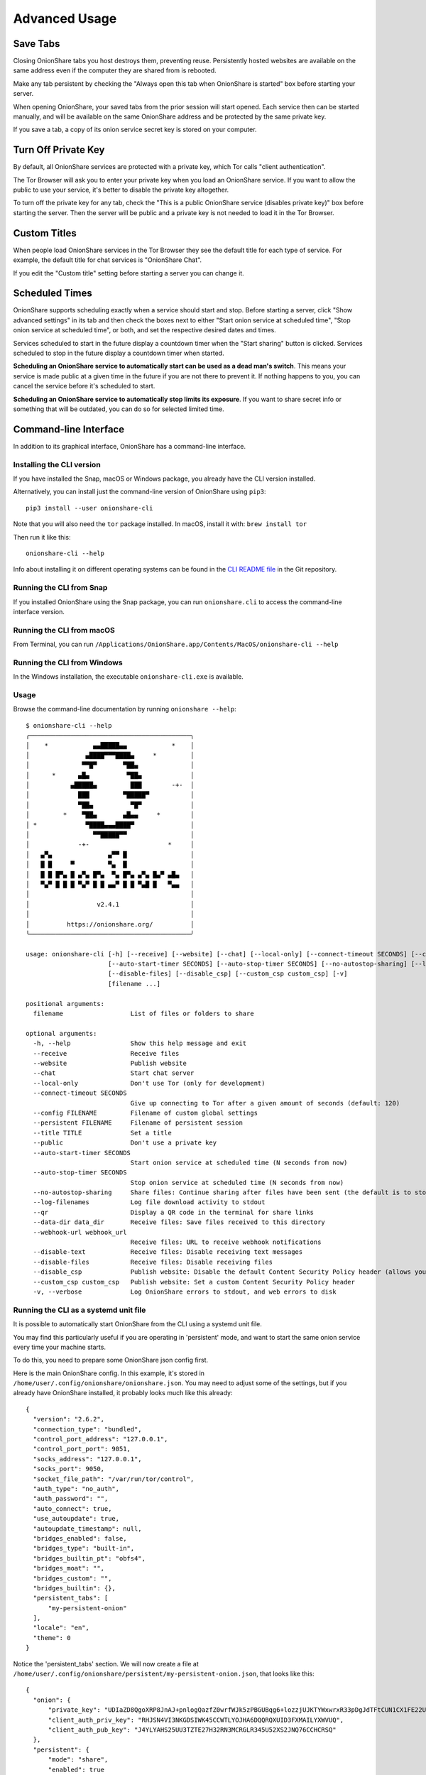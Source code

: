 Advanced Usage
==============

.. _save_tabs:

Save Tabs
---------

Closing OnionShare tabs you host destroys them, preventing reuse.
Persistently hosted websites are available on the same address even if the computer they are shared from is rebooted.

Make any tab persistent by checking the "Always open this tab when OnionShare is started" box before starting your server.

.. image:: _static/screenshots/advanced-save-tabs.png

When opening OnionShare, your saved tabs from the prior session will start opened.
Each service then can be started manually, and will be available on the same OnionShare address and be protected by the same private key.

If you save a tab, a copy of its onion service secret key is stored on your computer.

.. _turn_off_private_key:

Turn Off Private Key
--------------------

By default, all OnionShare services are protected with a private key, which Tor calls "client authentication".

The Tor Browser will ask you to enter your private key when you load an OnionShare service.
If you want to allow the public to use your service, it's better to disable the private key altogether.

To turn off the private key for any tab, check the "This is a public OnionShare service (disables private key)" box before starting the server.
Then the server will be public and a private key is not needed to load it in the Tor Browser.

.. _custom_titles:

Custom Titles
-------------

When people load OnionShare services in the Tor Browser they see the default title for each type of service.
For example, the default title for chat services is "OnionShare Chat".

If you edit the "Custom title" setting before starting a server you can change it.

Scheduled Times
---------------

OnionShare supports scheduling exactly when a service should start and stop.
Before starting a server, click "Show advanced settings" in its tab and then check the boxes next to either
"Start onion service at scheduled time", "Stop onion service at scheduled time", or both, and set the respective desired dates and times.

Services scheduled to start in the future display a countdown timer when the "Start sharing" button is clicked.
Services scheduled to stop in the future display a countdown timer when started.

**Scheduling an OnionShare service to automatically start can be used as a dead man's switch**.
This means your service is made public at a given time in the future if you are not there to prevent it.
If nothing happens to you, you can cancel the service before it's scheduled to start.

.. image:: _static/screenshots/advanced-schedule-start-timer.png

**Scheduling an OnionShare service to automatically stop limits its exposure**.
If you want to share secret info or something that will be outdated, you can do so for selected limited time.

.. image:: _static/screenshots/advanced-schedule-stop-timer.png

.. _cli:

Command-line Interface
----------------------

In addition to its graphical interface, OnionShare has a command-line interface.

Installing the CLI version
^^^^^^^^^^^^^^^^^^^^^^^^^^

If you have installed the Snap, macOS or Windows package, you already have the CLI version installed.

Alternatively, you can install just the command-line version of OnionShare using ``pip3``::

    pip3 install --user onionshare-cli

Note that you will also need the ``tor`` package installed. In macOS, install it with: ``brew install tor``

Then run it like this::

    onionshare-cli --help

Info about installing it on different operating systems can be found in the `CLI README file <https://github.com/onionshare/onionshare/blob/develop/cli/README.md>`_ in the Git repository.

Running the CLI from Snap
^^^^^^^^^^^^^^^^^^^^^^^^^

If you installed OnionShare using the Snap package, you can run ``onionshare.cli`` to access the command-line interface version.

Running the CLI from macOS
^^^^^^^^^^^^^^^^^^^^^^^^^^

From Terminal, you can run ``/Applications/OnionShare.app/Contents/MacOS/onionshare-cli --help``

Running the CLI from Windows
^^^^^^^^^^^^^^^^^^^^^^^^^^^^

In the Windows installation, the executable ``onionshare-cli.exe`` is available.

Usage
^^^^^

Browse the command-line documentation by running ``onionshare --help``::

    $ onionshare-cli --help
    ╭───────────────────────────────────────────╮
    │    *            ▄▄█████▄▄            *    │
    │               ▄████▀▀▀████▄     *         │
    │              ▀▀█▀       ▀██▄              │
    │      *      ▄█▄          ▀██▄             │
    │           ▄█████▄         ███        -+-  │
    │             ███         ▀█████▀           │
    │             ▀██▄          ▀█▀             │
    │         *    ▀██▄       ▄█▄▄     *        │
    │ *             ▀████▄▄▄████▀               │
    │                 ▀▀█████▀▀                 │
    │             -+-                     *     │
    │   ▄▀▄               ▄▀▀ █                 │
    │   █ █     ▀         ▀▄  █                 │
    │   █ █ █▀▄ █ ▄▀▄ █▀▄  ▀▄ █▀▄ ▄▀▄ █▄▀ ▄█▄   │
    │   ▀▄▀ █ █ █ ▀▄▀ █ █ ▄▄▀ █ █ ▀▄█ █   ▀▄▄   │
    │                                           │
    │                  v2.4.1                   │
    │                                           │
    │          https://onionshare.org/          │
    ╰───────────────────────────────────────────╯

    usage: onionshare-cli [-h] [--receive] [--website] [--chat] [--local-only] [--connect-timeout SECONDS] [--config FILENAME] [--persistent FILENAME] [--title TITLE] [--public]
                          [--auto-start-timer SECONDS] [--auto-stop-timer SECONDS] [--no-autostop-sharing] [--log-filenames] [--qr] [--data-dir data_dir] [--webhook-url webhook_url] [--disable-text]
                          [--disable-files] [--disable_csp] [--custom_csp custom_csp] [-v]
                          [filename ...]

    positional arguments:
      filename                  List of files or folders to share

    optional arguments:
      -h, --help                Show this help message and exit
      --receive                 Receive files
      --website                 Publish website
      --chat                    Start chat server
      --local-only              Don't use Tor (only for development)
      --connect-timeout SECONDS
                                Give up connecting to Tor after a given amount of seconds (default: 120)
      --config FILENAME         Filename of custom global settings
      --persistent FILENAME     Filename of persistent session
      --title TITLE             Set a title
      --public                  Don't use a private key
      --auto-start-timer SECONDS
                                Start onion service at scheduled time (N seconds from now)
      --auto-stop-timer SECONDS
                                Stop onion service at scheduled time (N seconds from now)
      --no-autostop-sharing     Share files: Continue sharing after files have been sent (the default is to stop sharing)
      --log-filenames           Log file download activity to stdout
      --qr                      Display a QR code in the terminal for share links
      --data-dir data_dir       Receive files: Save files received to this directory
      --webhook-url webhook_url
                                Receive files: URL to receive webhook notifications
      --disable-text            Receive files: Disable receiving text messages
      --disable-files           Receive files: Disable receiving files
      --disable_csp             Publish website: Disable the default Content Security Policy header (allows your website to use third-party resources)
      --custom_csp custom_csp   Publish website: Set a custom Content Security Policy header
      -v, --verbose             Log OnionShare errors to stdout, and web errors to disk


Running the CLI as a systemd unit file
^^^^^^^^^^^^^^^^^^^^^^^^^^^^^^^^^^^^^^

It is possible to automatically start OnionShare from the CLI using a systemd unit file.

You may find this particularly useful if you are operating in 'persistent' mode, and want to start the same onion service every time your machine starts.

To do this, you need to prepare some OnionShare json config first.

Here is the main OnionShare config. In this example, it's stored in ``/home/user/.config/onionshare/onionshare.json``. You may need to adjust some of the settings, but if you already have OnionShare installed, it probably looks much like this already::

    {
      "version": "2.6.2",
      "connection_type": "bundled",
      "control_port_address": "127.0.0.1",
      "control_port_port": 9051,
      "socks_address": "127.0.0.1",
      "socks_port": 9050,
      "socket_file_path": "/var/run/tor/control",
      "auth_type": "no_auth",
      "auth_password": "",
      "auto_connect": true,
      "use_autoupdate": true,
      "autoupdate_timestamp": null,
      "bridges_enabled": false,
      "bridges_type": "built-in",
      "bridges_builtin_pt": "obfs4",
      "bridges_moat": "",
      "bridges_custom": "",
      "bridges_builtin": {},
      "persistent_tabs": [
          "my-persistent-onion"
      ],
      "locale": "en",
      "theme": 0
    }


Notice the 'persistent_tabs' section. We will now create a file at ``/home/user/.config/onionshare/persistent/my-persistent-onion.json``, that looks like this::

    {
      "onion": {
          "private_key": "UDIaZD8QgoXRP8JnAJ+pnlogQazfZ0wrfWJk5zPBGUBqg6+lozzjUJKTYWxwrxR33pDgJdTFtCUN1CX1FE22UQ==",
          "client_auth_priv_key": "RHJSN4VI3NKGDSIWK45CCWTLYOJHA6DQQRQXUID3FXMAILYXWVUQ",
          "client_auth_pub_key": "J4YLYAHS25UU3TZTE27H32RN3MCRGLR345U52XS2JNQ76CCHCRSQ"
      },
      "persistent": {
          "mode": "share",
          "enabled": true
      },
      "general": {
          "title": null,
          "public": false,
          "autostart_timer": 0,
          "autostop_timer": 0,
          "service_id": "niktadkcp6z7rym3r5o3j2hnmis53mno5ughvur357xo7jkjvmqrchid",
          "qr": false
      },
      "share": {
         "autostop_sharing": true,
         "filenames": [
           "/home/user/my-shared-file.txt"
         ]
      },
      "receive": {
         "data_dir": "/home/user/OnionShare",
         "webhook_url": null,
         "disable_text": false,
         "disable_files": false
      },
      "website": {
         "disable_csp": false,
         "custom_csp": null,
         "filenames": []
      },
      "chat": {}
    }

**Don't actually use this private key, service_id or client_auth keys! They are shown only as an example. Never share the private_key with anyone.**

The easiest way to generate the onion address and private key is to first create a 'pinned' OnionShare tab in the desktop app and started the share for the first time. This will then have saved the persistent settings to your ``.config/onionshare/persistent/`` folder with a random name. You can unpin that tab once you've generated it the first time. Or, you can leave it where it is, and use that persistent file in your systemd unit file below.

Now you can create a systemd unit file in ``/etc/systemd/system/onionshare-cli.service``. Be sure to adjust the User and Group to your own user/group, as well as changes to any paths to the onionshare-cli binary or the paths to your JSON configs and shares.

The systemd unit file should look like this::

    [Unit]
    Description=OnionShare CLI
    After=network.target

    [Service]
    ExecStart=/home/user/.local/bin/onionshare-cli --persistent /home/user/.config/onionshare/persistent/my-persistent-onion.json /home/user/my-shared-file.txt
    Restart=on-failure
    User=user
    Group=user

    [Install]
    WantedBy=multi-user.target

Note that although ``/home/user/my-shared-file.txt`` was defined in the ``filenames`` section of the ``my-persistent-onion.json`` file, it's still necessary to specify it as the argument to the onionshare-cli command.

Be sure to run ``sudo systemctl daemon-reload`` after creating the unit file.

Now you can run ``sudo systemctl start onionshare-cli.service``. If you have ``journalctl`` installed, you can run ``sudo journalctl -f -t onionshare-cli``, and you should see some output of your service starting::

    [...]
    Feb 09 10:14:09 onionshare onionshare-cli[18852]: [6.5K blob data]
    Feb 09 10:14:18 onionshare onionshare-cli[18852]: Compressing files.
    Feb 09 10:14:18 onionshare onionshare-cli[18852]: Give this address and private key to the recipient:
    Feb 09 10:14:18 onionshare onionshare-cli[18852]: http://niktadkcp6z7rym3r5o3j2hnmis53mno5ughvur357xo7jkjvmqrchid.onion
    Feb 09 10:14:18 onionshare onionshare-cli[18852]: Private key: RHJSN4VI3NKGDSIWK45CCWTLYOJHA6DQQRQXUID3FXMAILYXWVUQ
    Feb 09 10:14:18 onionshare onionshare-cli[18852]: Press Ctrl+C to stop the server

If you don't want your users to use a Private Key, set ``public`` to be ``true`` in the ``general`` settings of the my-persistent-onion.json file.


Keyboard Shortcuts
------------------

The OnionShare desktop application contains some keyboard shortcuts, for convenience and accessibility::

    Ctrl T - New Tab
    Ctrl X - Closes current tab

And from the main mode chooser screen::

    Ctrl S - Share mode
    Ctrl R - Receive mode
    Ctrl W - Website mode
    Ctrl C - Chat mode
    Ctrl H - Settings tab


Migrating your OnionShare data to another computer
--------------------------------------------------

You may want to migrate your OnionShare data when switching to another computer. This is especially true if you had a 'persistent' onion address and you want to preserve it.

OnionShare stores all such data in a specific folder. Copy the relevant folder for your operating system below, to your new computer:

 * Linux: ``~/.config/onionshare``
 * macOS: ``~/Library/Application Support/OnionShare``
 * Windows: ``%APPDATA%\OnionShare``


Configuration file parameters
-----------------------------

OnionShare stores its settings in a JSON file. Both the CLI and the Desktop versions use this configuration file. The CLI also lets you specify a path to a custom configuration file with ``--config``.

Below are the configuration file parameters and what they mean. If your configuration file has other parameters not listed here, they may be obsolete from older OnionShare versions.

==================== =========== ===========
Parameter            Type        Explanation
==================== =========== ===========
version              ``string``  The version of OnionShare. You should not ever need to change this value.
connection_type      ``string``  The way in which OnionShare connects to Tor. Valid options are 'bundled', 'automatic' (use Tor Browser's Tor connection), 'control_port' or 'socket_file'. Default: 'bundled'
control_port_address ``string``  The IP address of Tor's Control port, if ``connection_type`` is set to 'control_port'. Default: '127.0.0.1'
control_port_port    ``integer`` The port number of Tor's Control port, if ``connection_type`` is set to 'control_port'. Default: '9051'
socks_address        ``string``  The IP address of Tor's SOCKS proxy, if ``connection_type`` is set to 'control_port' or 'socket_file'. Default: '127.0.0.1'
socks_port           ``integer`` The port number of Tor's SOCKS proxy, if ``connection_type`` is set to 'control_port' or 'socket_file'. Default: '127.0.0.1'
socket_file_path     ``string``  The path to Tor's socket file, if ``connection_type`` is set to 'socket_file'. Default: '/var/run/tor/control'
auth_type            ``string``  If access to Tor's control port requires a password, this can be set to 'password', otherwise 'no_auth'. Default: 'no_auth'
auth_password        ``string``  If access to Tor's control port requires a password, and ``auth_type`` is set to 'password', specify the password here. Default: ''
auto_connect         ``boolean`` Whether OnionShare should automatically connect to Tor when it starts. Default: False
use_autoupdate       ``boolean`` Whether OnionShare should automatically check for updates (over Tor). This setting is only valid for MacOS or Windows installations. Default: True.
autoupdate_timestamp ``integer`` The last time OnionShare checked for updates. Default: None
bridges_enabled      ``boolean`` Whether to connect to Tor using bridges. Default: False
bridges_type         ``string``  When ``bridges_enabled`` is True, where to load bridges from. Options are "built-in" (bridges shipped with OnionShare and which may get updated from Tor), "moat" (request bridges from Tor's Moat API), or "custom" (user-supplied bridges). Default: "built-in"
bridges_builtin_pt   ``string``  When ``bridges_type`` is set to "built-in", this specifies which type of bridge protocol to use. Options are "obfs4", "meek-azure" or "snowflake". Default: "obfs4"
bridges_moat         ``string``  When ``bridges_type`` is set to "moat", the bridges returned from Tor's Moat API are stored here. Default: ""
bridges_custom       ``string``  When ``bridges_type`` is set to "custom", the bridges specified by the user are stored here. Separate each bridge line in the string with '\n'. Default: ""
bridges_builtin      ``dict``    When ``bridges_type`` is set to "built-in", OnionShare obtains the latest built-in bridges recommended by Tor and stores them here. Default: {}
persistent_tabs      ``list``    If the user has defined any tabs as 'saved' (meaning that they are persistent each time OnionShare starts, and their onion address doesn't change), these are given a random identifier which gets listed here. The persistent onion is stored as a JSON file with the same name as this identifier, in a subfolder of the OnionShare configuration folder called 'persistent'. Default: []
locale               ``string``  The locale used in OnionShare. Default: None (which is the same as 'en'). For valid locale codes, see 'available_locales' in https://github.com/onionshare/onionshare/blob/main/cli/onionshare_cli/settings.py
theme                ``boolean`` The theme for the OnionShare desktop app. Valid options are 0 (automatically detect the user's computer's light or dark theme), 1 (light) or 2 (dark).
==================== =========== ===========


Configuration file parameters for persistent onions
---------------------------------------------------

As described above, each 'persistent' onion has parameters of its own which are stored in its own JSON file. The path to this file can be specified for the CLI tool with ``--persistent``.

Here is an example persistent JSON configuration::

    {
      "onion": {
          "private_key": "0HGxILDDwYhxAB2Zq8mM3Wu3MirBgK7Fw2/tVrTw1XraElH7MWbVn3lzKbcJEapVWz2TFjaoCAVN48hGqraiRg==",
          "client_auth_priv_key": "UT55HDBA5VSRWOUERMGOHEIBKZCMOOGZAFFNI54GDQFZ6CMCUGIQ",
          "client_auth_pub_key": "TPQCMCV26UEDMCWGZCWAWM4FOJSQKZZTVPC5TC3CAGMDWKV255OA"
      },
      "persistent": {
          "mode": "share",
          "enabled": true,
          "autostart_on_launch": false
      },
      "general": {
          "title": null,
          "public": false,
          "autostart_timer": false,
          "autostop_timer": false,
          "service_id": "hvsufvk2anyadehahfqiacy4wbrjt2atpnagk4itlkh4mdfsg6vhd5ad"
      },
      "share": {
          "autostop_sharing": true,
          "filenames": [
              "/home/user/git/onionshare/desktop/org.onionshare.OnionShare.svg"
          ],
          "log_filenames": false
      },
      "receive": {
          "data_dir": "/home/user/OnionShare",
          "webhook_url": null,
          "disable_text": false,
          "disable_files": false
      },
      "website": {
          "disable_csp": false,
          "custom_csp": null,
          "log_filenames": false,
          "filenames": []
      },
      "chat": {}
    }


Below are the configuration file parameters for a persistent onion and what they mean, for each section in the JSON

onion
^^^^^

==================== ========== ===========
Parameter            Type       Explanation
==================== ========== ===========
private_key          ``string`` Base64-encoded private key of the onion service
client_auth_priv_key ``string`` The private key when using Client Authentication. Send this to the user.
client_auth_pub_key  ``string`` The public key when using Client Authentication. Used on OnionShare's side.
==================== ========== ===========

persistent
^^^^^^^^^^

=================== =========== ===========
Parameter           Type        Explanation
=================== =========== ===========
mode                ``string``  What mode this persistent onion uses. Options are "share", "receive", "website" or "chat".
enabled             ``boolean`` Whether persistence is enabled for this onion. When the persistent option is unchecked in the desktop, this entire JSON file is deleted. Default: true
autostart_on_launch ``boolean`` Whether to automatically start this persistent onion when OnionShare starts and once Tor is connected. Default: false
=================== =========== ===========

general
^^^^^^^

=============== =========== ===========
Parameter       Type        Explanation
=============== =========== ===========
title           ``string``  An optional custom title for displaying on the onion service. Default: null ("OnionShare" will be shown instead)
public          ``boolean`` Whether the onion service can be accessed with or without a Private Key (Client Authentication). If true, no Private Key is required.
autostart_timer ``boolean`` Whether the onion service is configured to start at a specific time. The time can be set in the desktop app or specified in seconds with ``--auto-start-timer`` with the CLI tool.
autostop_timer  ``boolean`` Whether the onion service is configured to stop at a specific time. The time can be set in the desktop app or specified in seconds with ``--auto-stop-timer`` with the CLI tool.
service_id      ``string``  The 32-character onion service URL, without the scheme and without the '.onion' suffix.
=============== =========== ===========

The below are settings specific to the 'mode' specified in the ``persistent`` section above.

share
^^^^^

================ =========== ===========
Parameter        Type        Explanation
================ =========== ===========
autostop_sharing ``boolean`` Whether to automatically stop the share once files are downloaded the first time. Default: true
filenames        ``list``    A list of files to share. Default: []
log_filenames    ``boolean`` Whether to log URL requests to stdout when using the CLI tool. Default: false
================ =========== ===========

receive
^^^^^^^

============= =========== ===========
Parameter     Type        Explanation
============= =========== ===========
data_dir      ``string``  The path where received files or text messages will be stored. Default: the 'OnionShare' folder of the user's home directory.
webhook_url   ``string``  A webhook URL that OnionShare will POST to when it receives files or text messages. Default: null
disable_text  ``boolean`` Whether to disable receiving text messages. Default: false
disable_files ``boolean`` Whether to disable receiving files. Default: false
============= =========== ===========

website
^^^^^^^

============= =========== ===========
Parameter     Type        Explanation
============= =========== ===========
disable_csp   ``boolean`` If set to ``true``, OnionShare won't set its default Content Security Policy header for the website. Default: ``false``
custom_csp    ``string``  A custom Content Security Policy header to send instead of the default.
log_filenames ``boolean`` Whether to log URL requests to stdout when using the CLI tool. Default: false
filenames     ``list``    A list of files to share. Default: []
============= =========== ===========

chat
^^^^

There are currently no configurable settings for the Chat mode.
